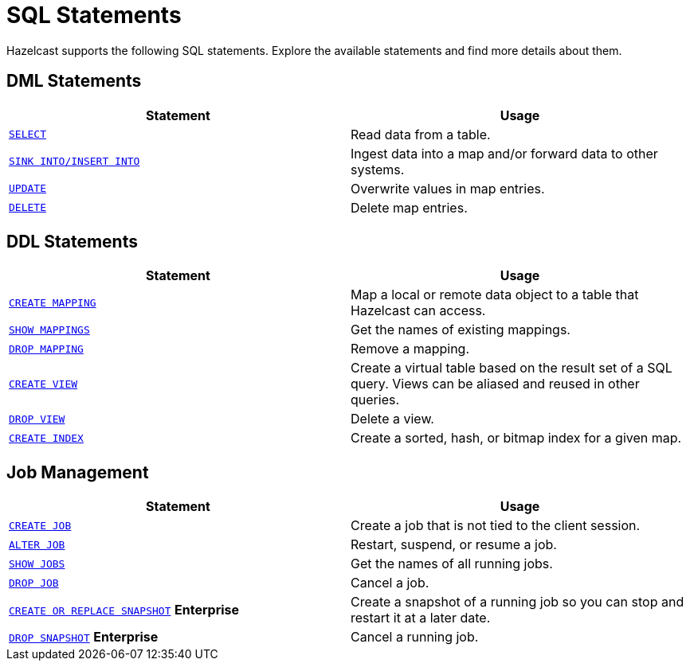 = SQL Statements
:description: Hazelcast supports the following SQL statements. Explore the available statements and find more details about them.

{description}

== DML Statements

[cols="1m,1a"]
|===
|Statement | Usage

|xref:select.adoc[SELECT]
|Read data from a table.

|xref:sink-into.adoc[SINK INTO/INSERT INTO]
|Ingest data into a map and/or forward data to other systems.

|xref:update.adoc[UPDATE]
|Overwrite values in map entries.

|xref:delete.adoc[DELETE]
|Delete map entries.
|===

== DDL Statements

[cols="1m,1a"]
|===
|Statement | Usage

|xref:create-mapping.adoc[CREATE MAPPING]
|Map a local or remote data object to a table that Hazelcast can access.

|xref:show-mappings.adoc[SHOW MAPPINGS]
|Get the names of existing mappings.

|xref:drop-mapping.adoc[DROP MAPPING]
|Remove a mapping.

|xref:create-view.adoc[CREATE VIEW]
|Create a virtual table based on the result set of a SQL query. Views can be aliased and reused in other queries.

|xref:drop-view.adoc[DROP VIEW]
|Delete a view.

|xref:create-index.adoc[CREATE INDEX]
|Create a sorted, hash, or bitmap index for a given map.

|===

== Job Management

[cols="1m,1a"]
|===
|Statement | Usage

|xref:create-job.adoc[CREATE JOB]
|Create a job that is not tied to the client session.

|xref:alter-job.adoc[ALTER JOB]
|Restart, suspend, or resume a job.

|xref:show-jobs.adoc[SHOW JOBS]
|Get the names of all running jobs.

|xref:drop-job.adoc[DROP JOB]
|Cancel a job.

a|xref:create-snapshot.adoc[`CREATE OR REPLACE SNAPSHOT`] [.enterprise]*Enterprise*
|Create a snapshot of a running job so you can stop and restart it at a later date.

a|xref:drop-snapshot.adoc[`DROP SNAPSHOT`] [.enterprise]*Enterprise*
|Cancel a running job.

|===